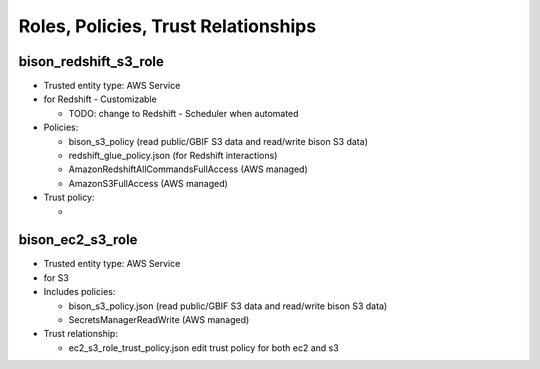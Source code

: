 Roles, Policies, Trust Relationships
=========================================

.. _bison_redshift_s3_role:

bison_redshift_s3_role
------------------------------

* Trusted entity type: AWS Service
* for Redshift - Customizable

  * TODO: change to Redshift - Scheduler when automated

* Policies:

  * bison_s3_policy (read public/GBIF S3 data and read/write bison S3 data)
  * redshift_glue_policy.json (for Redshift interactions)
  * AmazonRedshiftAllCommandsFullAccess (AWS managed)
  * AmazonS3FullAccess (AWS managed)

* Trust policy:

  *

.. _bison_ec2_s3_role:

bison_ec2_s3_role
------------------------------

* Trusted entity type: AWS Service
* for S3
* Includes policies:

  * bison_s3_policy.json (read public/GBIF S3 data and read/write bison S3 data)
  * SecretsManagerReadWrite (AWS managed)

* Trust relationship:

  * ec2_s3_role_trust_policy.json edit trust policy for both ec2 and s3
